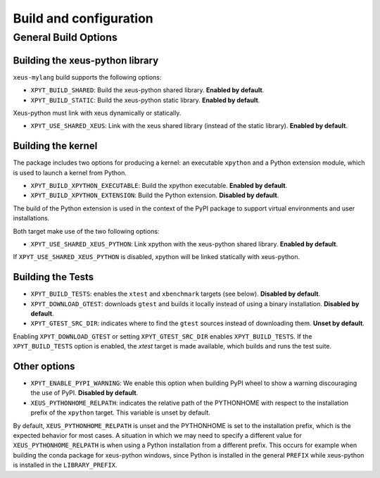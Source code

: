 .. Copyright (c) 2017, Martin Renou, Johan Mabille, Sylvain Corlay, and
   Wolf Vollprecht

   Distributed under the terms of the BSD 3-Clause License.

   The full license is in the file LICENSE, distributed with this software.

Build and configuration
=======================

General Build Options
---------------------

Building the xeus-python library
~~~~~~~~~~~~~~~~~~~~~~~~~~~~~~~~

``xeus-mylang`` build supports the following options:

- ``XPYT_BUILD_SHARED``: Build the xeus-python shared library. **Enabled by default**.
- ``XPYT_BUILD_STATIC``: Build the xeus-python static library. **Enabled by default**.

Xeus-python must link with xeus dynamically or statically.

- ``XPYT_USE_SHARED_XEUS``: Link with the xeus shared library (instead of the static library). **Enabled by default**.

Building the kernel
~~~~~~~~~~~~~~~~~~~

The package includes two options for producing a kernel: an executable ``xpython`` and a Python extension module, which is used to launch a kernel from Python.

- ``XPYT_BUILD_XPYTHON_EXECUTABLE``: Build the xpython executable. **Enabled by default**.
- ``XPYT_BUILD_XPYTHON_EXTENSION``: Build the Python extension. **Disabled by default**.

The build of the Python extension is used in the context of the PyPI package to support virtual environments and user installations.

Both target make use of the two following options:

- ``XPYT_USE_SHARED_XEUS_PYTHON``: Link xpython with the xeus-python shared library. **Enabled by default**.

If ``XPYT_USE_SHARED_XEUS_PYTHON`` is disabled, xpython will be linked statically with xeus-python.

Building the Tests
~~~~~~~~~~~~~~~~~~

- ``XPYT_BUILD_TESTS``: enables the ``xtest`` and ``xbenchmark`` targets (see below). **Disabled by default**.
- ``XPYT_DOWNLOAD_GTEST``: downloads ``gtest`` and builds it locally instead of using a binary installation. **Disabled by default**.
- ``XPYT_GTEST_SRC_DIR``: indicates where to find the ``gtest`` sources instead of downloading them. **Unset by default**.

Enabling ``XPYT_DOWNLOAD_GTEST`` or setting ``XPYT_GTEST_SRC_DIR`` enables ``XPYT_BUILD_TESTS``. If the ``XPYT_BUILD_TESTS`` option is enabled, the `xtest` target is made available, which builds and runs the test suite.

Other options
~~~~~~~~~~~~~

- ``XPYT_ENABLE_PYPI_WARNING``: We enable this option when building PyPI wheel to show a warning discouraging the use of PyPI. **Disabled by default**.
- ``XEUS_PYTHONHOME_RELPATH``: indicates the relative path of the PYTHONHOME with respect to the installation prefix of the ``xpython`` target. This variable is unset by default.

By default, ``XEUS_PYTHONHOME_RELPATH`` is unset and the PYTHONHOME is set to the installation prefix, which is the expected behavior for most cases. A situation in which we may need to specify a different value for ``XEUS_PYTHONHOME_RELPATH`` is when using a Python installation from a different prefix. This occurs for example when building the conda package for xeus-python windows, since Python is installed in the general ``PREFIX`` while xeus-python is installed in the ``LIBRARY_PREFIX``.

